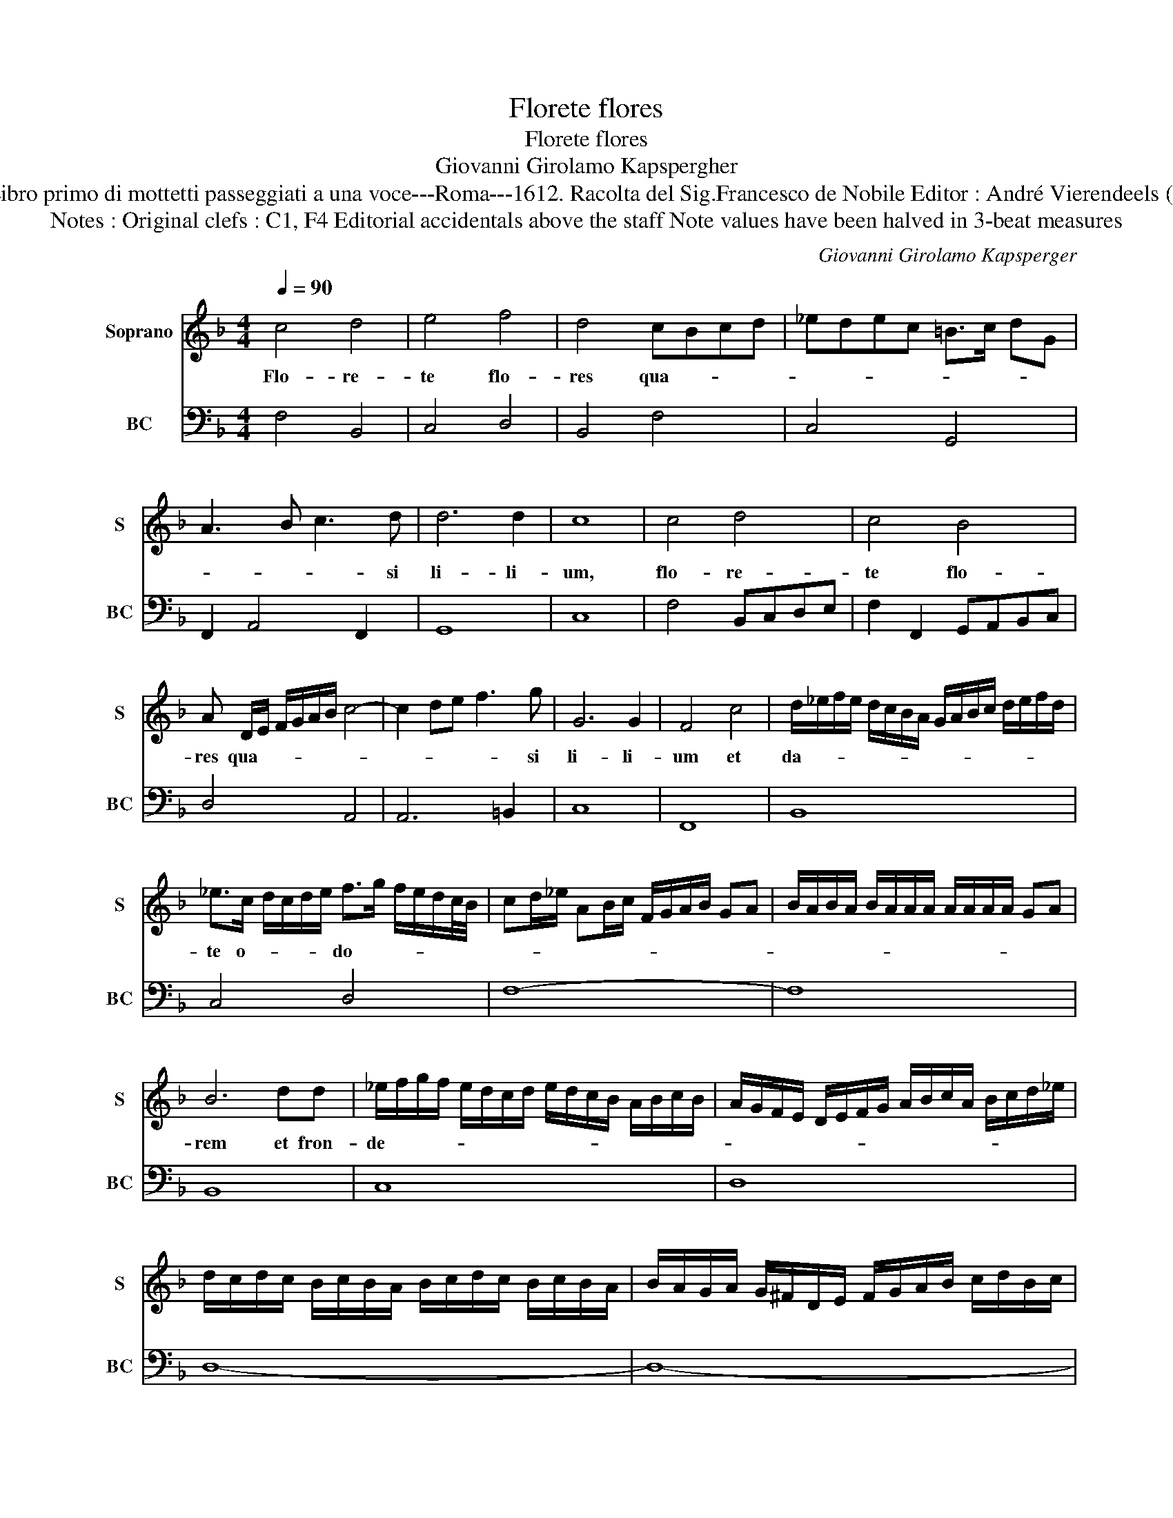 X:1
T:Florete flores
T:Florete flores
T:Giovanni Girolamo Kapspergher
T:Source : Libro primo di mottetti passeggiati a una voce---Roma---1612. Racolta del Sig.Francesco de Nobile Editor : André Vierendeels (30/10/15).
T:Notes : Original clefs : C1, F4 Editorial accidentals above the staff Note values have been halved in 3-beat measures  
C:Giovanni Girolamo Kapsperger
%%score 1 2
L:1/8
Q:1/4=90
M:4/4
K:F
V:1 treble nm="Soprano" snm="S"
V:2 bass nm="BC" snm="BC"
V:1
 c4 d4 | e4 f4 | d4 cBcd | _edec =B>c dG | A3 B c3 d | d6 d2 | c8 | c4 d4 | c4 B4 | %9
w: Flo- re-|te flo-|res qua- * * *||* * * si|li- li-|um,|flo- re-|te flo-|
 A D/E/ F/G/A/B/ c4- | c2 de f3 g | G6 G2 | F4 c4 | d/_e/f/e/ d/c/B/A/ G/A/B/c/ d/e/f/d/ | %14
w: res qua- * * * * * *|* * * * si|li- li-|um et|da- * * * * * * * * * * * * * * *|
 _e>c d/c/d/e/ f>g f/e/d/c/4B/4 | cd/_e/ AB/c/ F/G/A/B/ GA | B/A/B/A/ B/A/A/A/ A/A/A/A/ GA | %17
w: te o- * * * * do- * * * * * *|||
 B6 dd | _e/f/g/f/ e/d/c/d/ e/d/c/B/ A/B/c/B/ | A/G/F/E/ D/E/F/G/ A/B/c/A/ B/c/d/_e/ | %20
w: rem et fron-|de- * * * * * * * * * * * * * * *||
 d/c/d/c/ B/c/B/A/ B/c/d/c/ B/c/B/A/ | B/A/G/A/ G/^F/D/E/ F/G/A/B/ c/d/B/c/ | %22
w: ||
 d/G/A/B/ G/c/ B>c d/G/ A2 | G4 =B4 |"^b" G/A/B/c/ d/e/f/g/- g2 f/_e/f/d/ | %25
w: |te in-|gra- * * * * * * * * * * * *|
 _e2 c/d/=B cd/G/ A/B/c/A/ | =B>c B/c/B/c/ B/B/B/B/ AB | c8 |[M:3/4] c2 B2 B2 | A4 B2 | c3 B c2 | %31
w: |* * * * * * * * * * * ti-|am,|et col- lau-|da- te|can- ti- cum|
 d2 d2 e2 |[M:4/4] f6 AB | c6 c2 | B4 d4- | d c/B/ A/G/^F/E/ F4- | F^F G2 A4 | G8 | B6 G/A/B/G/ | %39
w: et be- ne|di- ci- te|Do- mi-|no in|_ o- * * * * * pe-|* ri- bus su-|is,|in o- * * *|
 A/B/c/d/ _e/c/d/B/ c/d/G/A/ B/G/A/B/ | c/d/B/c/ A/B/G/A/ B/c/A/B/ G/A/F/G/ | %41
w: * * * * * * * * pe- * * * * * * *||
 A/B/c/A/ B/G/A/B/ c/d/e/ f2 F/ | F F/G/ A/B/A G<F B<A | G8 | F8 |[M:3/4] c4 f2 | g4 _e2 | %47
w: * * * * * * * * * * * * ri-|bus su- * * * * * * * *||is,|Al- le-|lu- ia,|
 f3 g/f/ e/d/c/B/ |[M:4/4] c8 | B4 dcdB | cBcA BABG | AGAF GABG | cd_ed cBAG | A8 | G8 | d8 | %56
w: Al- le- * * * * *|lu-|ia, Al- * * *|le- * * * lu- * * *|ia _ _ _ Al- * * *|le- * * * * * * *|lu-|ia,|Al-|
 c4 B4 | A2 D/E/F/G/ A/B/c/B/ c/=B/B/B/ | A/=B/c/B/4B/4 A/B<c d/e/f/ G2 | G8 | !fermata!F8 |] %61
w: le- lu-|ia, Al- * * * * * * * * * * *|* * * * * * * * * * * le-|lu-|ia.|
V:2
 F,4 B,,4 | C,4 D,4 | B,,4 F,4 | C,4 G,,4 | F,,2 A,,4 F,,2 | G,,8 | C,8 | F,4 B,,C,D,E, | %8
 F,2 F,,2 G,,A,,B,,C, | D,4 A,,4 | A,,6 =B,,2 | C,8 | F,,8 | B,,8 | C,4 D,4 | F,8- | F,8 | B,,8 | %18
 C,8 | D,8 | D,8- | D,8- | D,8 | G,,8 | G,,8 | G,,8- | G,,8 | C,8 |[M:3/4] C,2 D,2 E,2 | F,4 D,2 | %30
 F,3 G, F,2 | B,2 A,2 G,2 |[M:4/4] F,E,D,B, A,G,F,E, | F,8 | B,,8 | C,4 D,4- | D,2 B,,2 D,4 | %37
 G,,8 | G,,8- | G,,8 | F,,8 | F,,8- | F,,8 | C,8 | F,,8 |[M:3/4] F,4 D,2 | _E,4 C,2 | D,4 B,,2 | %48
[M:4/4] F,8 | B,,8 | F,4 G,4 | D,4 _E,4 |"^-natural""^-natural" C,4 _E,4 | D,8 | G,,8 | %55
 B,,2 G,,A,, B,,C,D,E, | F,2 F,,2 G,,A,,B,,C, | D,4 A,,4- | A,,4 =B,,4 | C,8 | !fermata!F,,8 |] %61

